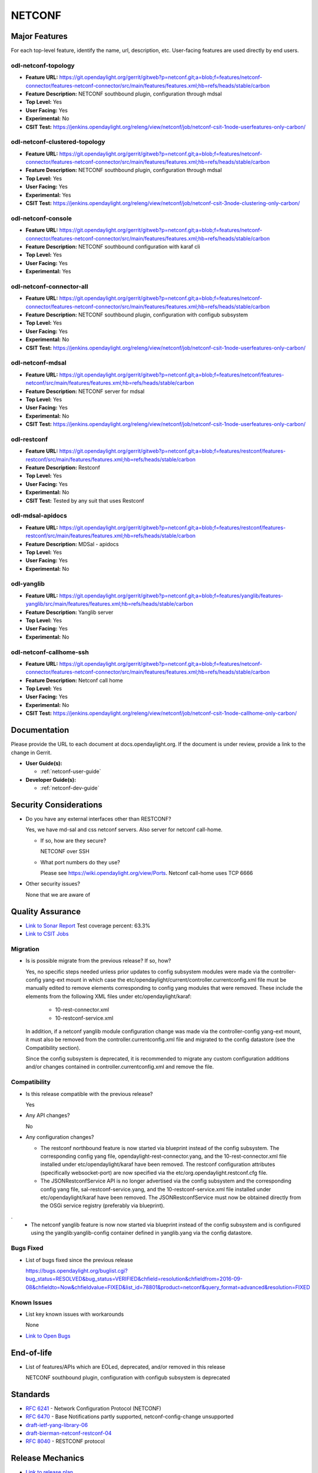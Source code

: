 ============
NETCONF
============

Major Features
==============

For each top-level feature, identify the name, url, description, etc.
User-facing features are used directly by end users.

odl-netconf-topology
--------------------

* **Feature URL:** https://git.opendaylight.org/gerrit/gitweb?p=netconf.git;a=blob;f=features/netconf-connector/features-netconf-connector/src/main/features/features.xml;hb=refs/heads/stable/carbon
* **Feature Description:**  NETCONF southbound plugin, configuration through mdsal
* **Top Level:** Yes
* **User Facing:** Yes
* **Experimental:** No
* **CSIT Test:** https://jenkins.opendaylight.org/releng/view/netconf/job/netconf-csit-1node-userfeatures-only-carbon/

odl-netconf-clustered-topology
------------------------------

* **Feature URL:** https://git.opendaylight.org/gerrit/gitweb?p=netconf.git;a=blob;f=features/netconf-connector/features-netconf-connector/src/main/features/features.xml;hb=refs/heads/stable/carbon
* **Feature Description:**  NETCONF southbound plugin, configuration through mdsal
* **Top Level:** Yes
* **User Facing:** Yes
* **Experimental:** Yes
* **CSIT Test:** https://jenkins.opendaylight.org/releng/view/netconf/job/netconf-csit-3node-clustering-only-carbon/

odl-netconf-console
-------------------

* **Feature URL:** https://git.opendaylight.org/gerrit/gitweb?p=netconf.git;a=blob;f=features/netconf-connector/features-netconf-connector/src/main/features/features.xml;hb=refs/heads/stable/carbon
* **Feature Description:**  NETCONF southbound configuration with karaf cli
* **Top Level:** Yes
* **User Facing:** Yes
* **Experimental:** Yes

odl-netconf-connector-all
-------------------------

* **Feature URL:** https://git.opendaylight.org/gerrit/gitweb?p=netconf.git;a=blob;f=features/netconf-connector/features-netconf-connector/src/main/features/features.xml;hb=refs/heads/stable/carbon
* **Feature Description:** NETCONF southbound plugin, configuration with configub subsystem
* **Top Level:** Yes
* **User Facing:** Yes
* **Experimental:** No
* **CSIT Test:** https://jenkins.opendaylight.org/releng/view/netconf/job/netconf-csit-1node-userfeatures-only-carbon/

odl-netconf-mdsal
-----------------

* **Feature URL:** https://git.opendaylight.org/gerrit/gitweb?p=netconf.git;a=blob;f=features/netconf/features-netconf/src/main/features/features.xml;hb=refs/heads/stable/carbon
* **Feature Description:** NETCONF server for mdsal
* **Top Level:** Yes
* **User Facing:** Yes
* **Experimental:** No
* **CSIT Test:** https://jenkins.opendaylight.org/releng/view/netconf/job/netconf-csit-1node-userfeatures-only-carbon/

odl-restconf
------------

* **Feature URL:** https://git.opendaylight.org/gerrit/gitweb?p=netconf.git;a=blob;f=features/restconf/features-restconf/src/main/features/features.xml;hb=refs/heads/stable/carbon
* **Feature Description:** Restconf
* **Top Level:** Yes
* **User Facing:** Yes
* **Experimental:** No
* **CSIT Test:**  Tested by any suit that uses Restconf

odl-mdsal-apidocs
-----------------

* **Feature URL:** https://git.opendaylight.org/gerrit/gitweb?p=netconf.git;a=blob;f=features/restconf/features-restconf/src/main/features/features.xml;hb=refs/heads/stable/carbon
* **Feature Description:** MDSal - apidocs
* **Top Level:** Yes
* **User Facing:** Yes
* **Experimental:** No

odl-yanglib
-----------

* **Feature URL:** https://git.opendaylight.org/gerrit/gitweb?p=netconf.git;a=blob;f=features/yanglib/features-yanglib/src/main/features/features.xml;hb=refs/heads/stable/carbon
* **Feature Description:** Yanglib server
* **Top Level:** Yes
* **User Facing:** Yes
* **Experimental:** No

odl-netconf-callhome-ssh
------------------------

* **Feature URL:** https://git.opendaylight.org/gerrit/gitweb?p=netconf.git;a=blob;f=features/netconf-connector/features-netconf-connector/src/main/features/features.xml;hb=refs/heads/stable/carbon
* **Feature Description:** Netconf call home
* **Top Level:** Yes
* **User Facing:** Yes
* **Experimental:** No
* **CSIT Test:** https://jenkins.opendaylight.org/releng/view/netconf/job/netconf-csit-1node-callhome-only-carbon/


Documentation
=============

Please provide the URL to each document at docs.opendaylight.org. If the
document is under review, provide a link to the change in Gerrit.

* **User Guide(s):**

  * :ref:`netconf-user-guide`

* **Developer Guide(s):**

  * :ref:`netconf-dev-guide`

Security Considerations
=======================

* Do you have any external interfaces other than RESTCONF?

  Yes, we have md-sal and css netconf servers. Also server for netconf call-home.

  * If so, how are they secure?

    NETCONF over SSH

  * What port numbers do they use?

    Please see https://wiki.opendaylight.org/view/Ports. Netconf call-home uses TCP 6666

* Other security issues?

  None that we are aware of

Quality Assurance
=================

* `Link to Sonar Report <https://sonar.opendaylight.org/overview?id=54548>`_ Test coverage percent: 63.3%
* `Link to CSIT Jobs <https://jenkins.opendaylight.org/releng/view/netconf/>`_

Migration
---------

* Is is possible migrate from the previous release? If so, how?

  Yes, no specific steps needed unless prior updates to config subsystem modules
  were made via the controller-config yang-ext mount in which case the
  etc/opendaylight/current/controller.currentconfig.xml file must be manually
  edited to remove elements corresponding to config yang modules that were
  removed. These include the elements from the following XML files under
  etc/opendaylight/karaf:

    * 10-rest-connector.xml
    * 10-restconf-service.xml 

  In addition, if a netconf yanglib module configuration change was made via the
  controller-config yang-ext mount, it must also be removed from the
  controller.currentconfig.xml file and migrated to the config datastore
  (see the Compatibility section).

  Since the config subsystem is deprecated, it is recommended to migrate any custom
  configuration additions and/or changes contained in controller.currentconfig.xml
  and remove the file.

Compatibility
-------------

* Is this release compatible with the previous release?

  Yes

* Any API changes?

  No

* Any configuration changes?

  * The restconf northbound feature is now started via blueprint instead of the config
    subsystem. The corresponding config yang file, opendaylight-rest-connector.yang,
    and the 10-rest-connector.xml file installed under etc/opendaylight/karaf have been
    removed. The restconf configuration attributes (specifically websocket-port) are
    now specified via the etc/org.opendaylight.restconf.cfg file.

  * The JSONRestconfService API is no longer advertised via the config subsystem and
    the corresponding config yang file, sal-restconf-service.yang, and the
    10-restconf-service.xml file installed under etc/opendaylight/karaf have been
    removed. The JSONRestconfService must now be obtained directly from the OSGi
    service registry (preferably via blueprint).
.
  * The netconf yanglib feature is now now started via blueprint instead of the config
    subsystem and is configured using the yanglib:yanglib-config container defined in
    yanglib.yang via the config datastore. 

Bugs Fixed
----------

* List of bugs fixed since the previous release

  https://bugs.opendaylight.org/buglist.cgi?bug_status=RESOLVED&bug_status=VERIFIED&chfield=resolution&chfieldfrom=2016-09-08&chfieldto=Now&chfieldvalue=FIXED&list_id=78801&product=netconf&query_format=advanced&resolution=FIXED

Known Issues
------------

* List key known issues with workarounds

  None

* `Link to Open Bugs <https://bugs.opendaylight.org/buglist.cgi?bug_status=UNCONFIRMED&bug_status=CONFIRMED&list_id=78793&product=netconf&query_format=advanced&resolution=--->`_

End-of-life
===========

* List of features/APIs which are EOLed, deprecated, and/or removed in this
  release

  NETCONF southbound plugin, configuration with configub subsystem is deprecated

Standards
=========

* `RFC 6241 <https://tools.ietf.org/html/rfc6241>`_ - Network Configuration Protocol (NETCONF)
* `RFC 6470 <https://tools.ietf.org/html/rfc6470>`_ - Base Notifications partly supported, netconf-config-change unsupported
* `draft-ietf-yang-library-06 <https://tools.ietf.org/html/draft-ietf-netconf-yang-library-06>`_
* `draft-bierman-netconf-restconf-04 <https://tools.ietf.org/html/draft-bierman-netconf-restconf-04>`_
* `RFC 8040 <https://tools.ietf.org/html/rfc8040>`_ - RESTCONF protocol


Release Mechanics
=================

* `Link to release plan <https://wiki.opendaylight.org/view/NETCONF:Carbon:Release_Plan>`_
* Describe any major shifts in release schedule from the release plan

  No shifts
